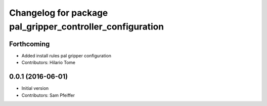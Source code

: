 ^^^^^^^^^^^^^^^^^^^^^^^^^^^^^^^^^^^^^^^^^^^^^^^^^^^^^^^^^^
Changelog for package pal_gripper_controller_configuration
^^^^^^^^^^^^^^^^^^^^^^^^^^^^^^^^^^^^^^^^^^^^^^^^^^^^^^^^^^

Forthcoming
-----------
* Added install rules pal gripper configuration
* Contributors: Hilario Tome

0.0.1 (2016-06-01)
------------------
* Initial version
* Contributors: Sam Pfeiffer
